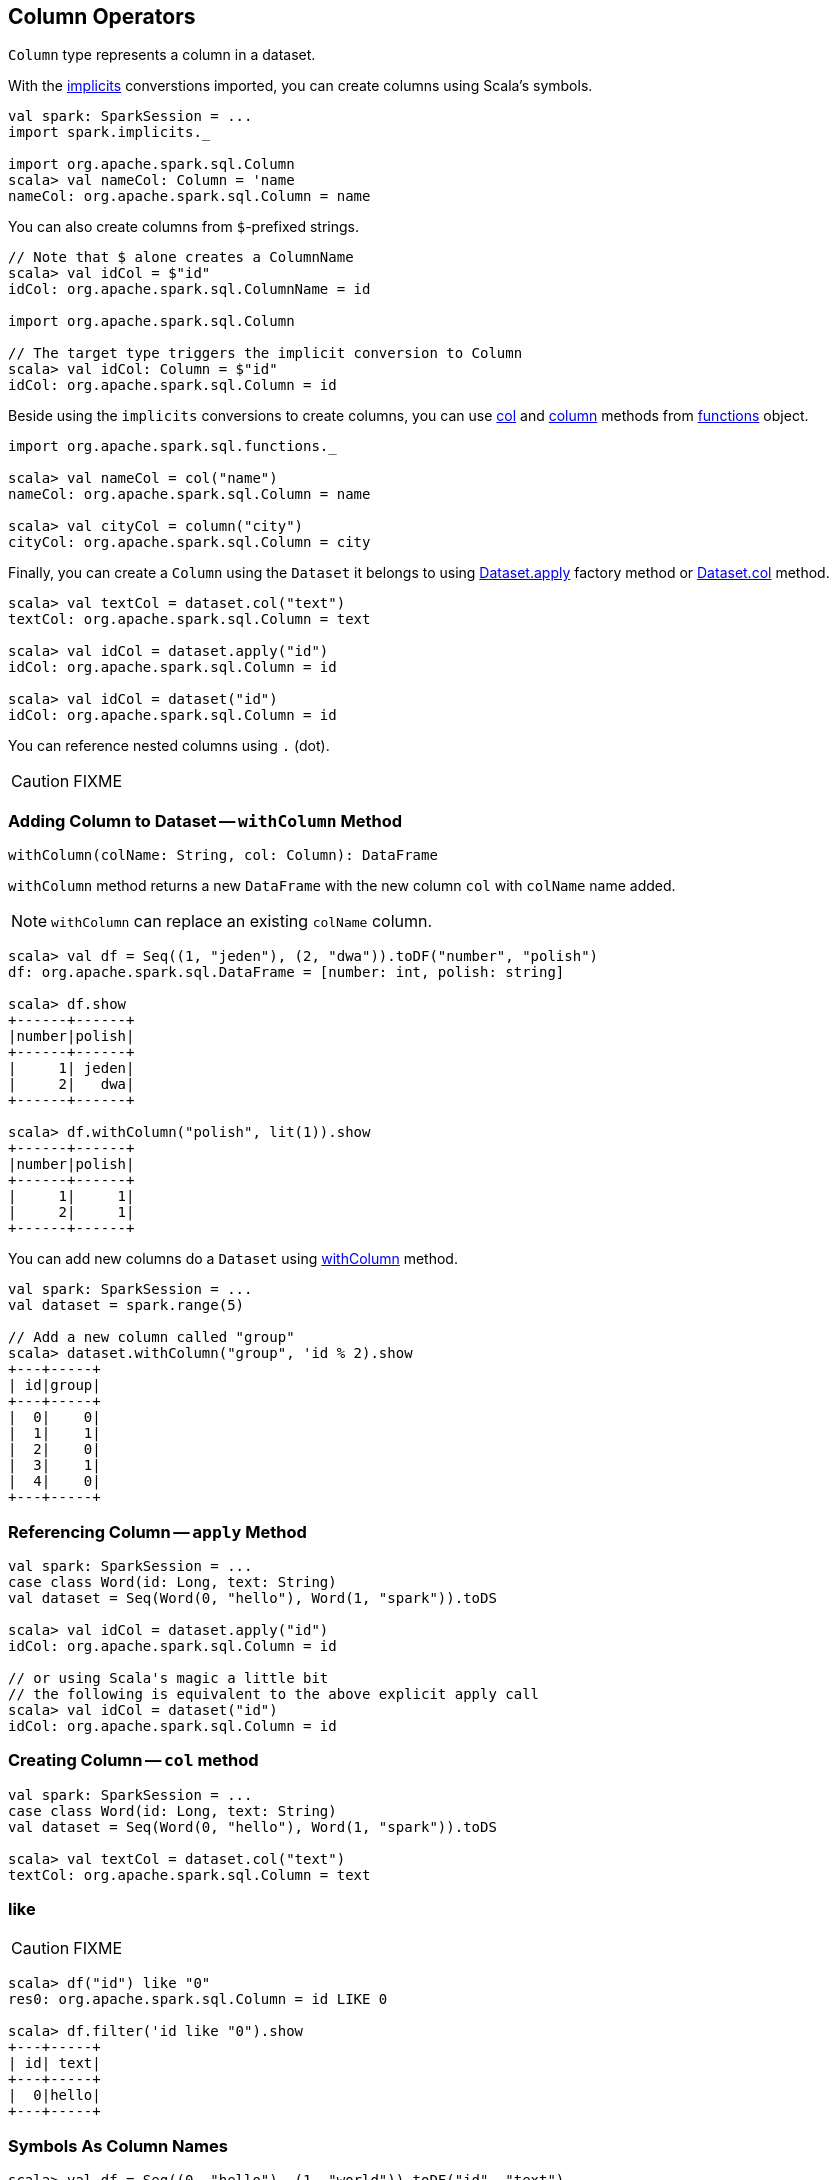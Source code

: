 == [[Column]] Column Operators

`Column` type represents a column in a dataset.

With the link:spark-sql-sparksession.adoc#implicits[implicits] converstions imported, you can create columns using Scala's symbols.

[source, scala]
----
val spark: SparkSession = ...
import spark.implicits._

import org.apache.spark.sql.Column
scala> val nameCol: Column = 'name
nameCol: org.apache.spark.sql.Column = name
----

You can also create columns from ``$``-prefixed strings.

[source, scala]
----
// Note that $ alone creates a ColumnName
scala> val idCol = $"id"
idCol: org.apache.spark.sql.ColumnName = id

import org.apache.spark.sql.Column

// The target type triggers the implicit conversion to Column
scala> val idCol: Column = $"id"
idCol: org.apache.spark.sql.Column = id
----

Beside using the `implicits` conversions to create columns, you can use link:spark-sql-functions.adoc#col[col] and link:spark-sql-functions.adoc#column[column] methods from link:spark-sql-functions.adoc[functions] object.

[source, scala]
----
import org.apache.spark.sql.functions._

scala> val nameCol = col("name")
nameCol: org.apache.spark.sql.Column = name

scala> val cityCol = column("city")
cityCol: org.apache.spark.sql.Column = city
----

Finally, you can create a `Column` using the `Dataset` it belongs to using link:spark-sql-dataset.adoc#apply[Dataset.apply] factory method or link:spark-sql-dataset.adoc#col[Dataset.col] method.

[source, scala]
----
scala> val textCol = dataset.col("text")
textCol: org.apache.spark.sql.Column = text

scala> val idCol = dataset.apply("id")
idCol: org.apache.spark.sql.Column = id

scala> val idCol = dataset("id")
idCol: org.apache.spark.sql.Column = id
----

You can reference nested columns using `.` (dot).

CAUTION: FIXME

=== [[withColumn]] Adding Column to Dataset -- `withColumn` Method

[source, scala]
----
withColumn(colName: String, col: Column): DataFrame
----

`withColumn` method returns a new `DataFrame` with the new column `col` with `colName` name added.

NOTE: `withColumn` can replace an existing `colName` column.

[source, scala]
----
scala> val df = Seq((1, "jeden"), (2, "dwa")).toDF("number", "polish")
df: org.apache.spark.sql.DataFrame = [number: int, polish: string]

scala> df.show
+------+------+
|number|polish|
+------+------+
|     1| jeden|
|     2|   dwa|
+------+------+

scala> df.withColumn("polish", lit(1)).show
+------+------+
|number|polish|
+------+------+
|     1|     1|
|     2|     1|
+------+------+
----

You can add new columns do a `Dataset` using link:spark-sql-dataset.adoc#withColumn[withColumn] method.

[source, scala]
----
val spark: SparkSession = ...
val dataset = spark.range(5)

// Add a new column called "group"
scala> dataset.withColumn("group", 'id % 2).show
+---+-----+
| id|group|
+---+-----+
|  0|    0|
|  1|    1|
|  2|    0|
|  3|    1|
|  4|    0|
+---+-----+
----

=== [[apply]] Referencing Column -- `apply` Method

[source, scala]
----
val spark: SparkSession = ...
case class Word(id: Long, text: String)
val dataset = Seq(Word(0, "hello"), Word(1, "spark")).toDS

scala> val idCol = dataset.apply("id")
idCol: org.apache.spark.sql.Column = id

// or using Scala's magic a little bit
// the following is equivalent to the above explicit apply call
scala> val idCol = dataset("id")
idCol: org.apache.spark.sql.Column = id
----

=== [[col]] Creating Column -- `col` method

[source, scala]
----
val spark: SparkSession = ...
case class Word(id: Long, text: String)
val dataset = Seq(Word(0, "hello"), Word(1, "spark")).toDS

scala> val textCol = dataset.col("text")
textCol: org.apache.spark.sql.Column = text
----

=== [[like]] like

CAUTION: FIXME

[source, scala]
----
scala> df("id") like "0"
res0: org.apache.spark.sql.Column = id LIKE 0

scala> df.filter('id like "0").show
+---+-----+
| id| text|
+---+-----+
|  0|hello|
+---+-----+
----

=== [[symbols-as-column-names]] Symbols As Column Names

[source, scala]
----
scala> val df = Seq((0, "hello"), (1, "world")).toDF("id", "text")
df: org.apache.spark.sql.DataFrame = [id: int, text: string]

scala> df.select('id)
res0: org.apache.spark.sql.DataFrame = [id: int]

scala> df.select('id).show
+---+
| id|
+---+
|  0|
|  1|
+---+
----

=== [[over]] over function

[source, scala]
----
over(window: expressions.WindowSpec): Column
----

`over` function defines a *windowing column* that allows for window computations to be applied to a window. Window functions are defined using link:spark-sql-windows.adoc#WindowSpec[WindowSpec].

TIP: Read about Windows in link:spark-sql-windows.adoc[Windows].

=== [[cast]] cast

`cast` method casts a column to a data type. It makes for type-safe maps with link:spark-sql-dataframe-row.adoc[Row] objects of the proper type (not `Any`).

[source,scala]
----
cast(to: String): Column
cast(to: DataType): Column
----

It uses link:spark-sql-sql-parsers.adoc#CatalystSqlParser[CatalystSqlParser] to parse the data type from its canonical string representation.

==== [[cast-example]] cast Example

[source, scala]
----
scala> val df = Seq((0f, "hello")).toDF("label", "text")
df: org.apache.spark.sql.DataFrame = [label: float, text: string]

scala> df.printSchema
root
 |-- label: float (nullable = false)
 |-- text: string (nullable = true)

// without cast
import org.apache.spark.sql.Row
scala> df.select("label").map { case Row(label) => label.getClass.getName }.show(false)
+---------------+
|value          |
+---------------+
|java.lang.Float|
+---------------+

// with cast
import org.apache.spark.sql.types.DoubleType
scala> df.select(col("label").cast(DoubleType)).map { case Row(label) => label.getClass.getName }.show(false)
+----------------+
|value           |
+----------------+
|java.lang.Double|
+----------------+
----

